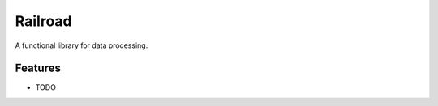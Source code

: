 =============================
Railroad
=============================

.. image:: https://badge.fury.io/py/railroad.png
    :target: http://badge.fury.io/py/railroad

.. image:: https://travis-ci.org/s-m-i-t-a/railroad.png?branch=master
    :target: https://travis-ci.org/s-m-i-t-a/railroad

.. image:: https://coveralls.io/repos/s-m-i-t-a/railroad/badge.svg?branch=master&service=github
    :target: https://coveralls.io/github/s-m-i-t-a/railroad?branch=master

.. image:: https://pypip.in/d/railroad/badge.png
    :target: https://pypi.python.org/pypi/railroad


A functional library for data processing.


Features
--------

* TODO

